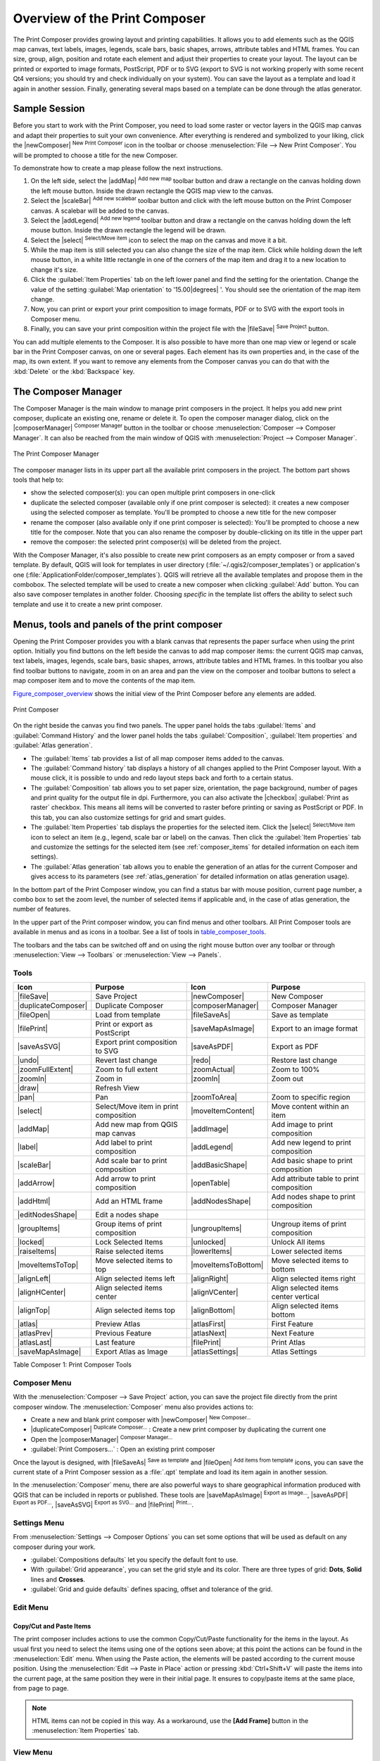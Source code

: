 .. only:: html

   |updatedisclaimer|

.. _overview_composer:

********************************
 Overview of the Print Composer
********************************

.. only:: html

   .. contents::
      :local:

The Print Composer provides growing layout and printing capabilities. It allows
you to add elements such as the QGIS map canvas, text labels, images, legends,
scale bars, basic shapes, arrows, attribute tables and HTML frames. You can size,
group, align, position and rotate each element and adjust their properties to
create your layout. The layout can be printed or exported to image formats,
PostScript, PDF or to SVG (export to SVG is not working properly with some
recent Qt4 versions; you should try and check individually on your system).
You can save the layout as a template and load it again in another session. Finally,
generating several maps based on a template can be done through the atlas generator.


.. index:: Composer template, Map template

Sample Session
==============

Before you start to work with the Print Composer, you need to load some raster
or vector layers in the QGIS map canvas and adapt their properties to suit your
own convenience. After everything is rendered and symbolized to your liking,
click the |newComposer| :sup:`New Print Composer` icon in the toolbar or
choose :menuselection:`File --> New Print Composer`. You will be prompted to
choose a title for the new Composer.


To demonstrate how to create a map please follow the next instructions.

#. On the left side, select the |addMap| :sup:`Add new map` toolbar button
   and draw a rectangle on the canvas holding down the left mouse button.
   Inside the drawn rectangle the QGIS map view to the canvas.
#. Select the |scaleBar| :sup:`Add new scalebar` toolbar button and click
   with the left mouse button on the Print Composer canvas. A scalebar will be
   added to the canvas.
#. Select the |addLegend| :sup:`Add new legend` toolbar button and draw a
   rectangle on the canvas holding down the left mouse button.
   Inside the drawn rectangle the legend will be drawn.
#. Select the |select| :sup:`Select/Move item` icon to select the map on
   the canvas and move it a bit.
#. While the map item is still selected you can also change the size of the map item.
   Click while holding down the left mouse button, in a white little rectangle in one
   of the corners of the map item and drag it to a new location to change it's size.
#. Click the :guilabel:`Item Properties` tab on the left lower panel and find the setting
   for the orientation. Change the value of the setting :guilabel:`Map orientation` to
   '15.00\ |degrees| '. You should see the orientation of the map item change.
#. Now, you can print or export your print composition to image formats, PDF or to SVG
   with the export tools in Composer menu.
#. Finally, you can save your print composition within the project file with the
   |fileSave| :sup:`Save Project` button.


You can add multiple elements to the Composer. It is also possible to have more
than one map view or legend or scale bar in the Print Composer canvas, on one or
several pages. Each element has its own properties and, in the case of the map,
its own extent. If you want to remove any elements from the Composer canvas you
can do that with the :kbd:`Delete` or the :kbd:`Backspace` key.


.. index:: Composer manager
.. _composer_manager:

The Composer Manager
====================

The Composer Manager is the main window to manage print composers in the project.
It helps you add new print composer, duplicate an existing one, rename or delete it.
To open the composer manager dialog, click on the |composerManager|
:sup:`Composer Manager` button in the toolbar or choose :menuselection:`Composer
--> Composer Manager`. It can also be reached from the main window of QGIS with
:menuselection:`Project --> Composer Manager`.


.. _figure_composer_manager:

.. figure:: /static/user_manual/print_composer/print_composer_manager.png
   :align: center

   The Print Composer Manager


The composer manager lists in its upper part all the available print composers in the project.
The bottom part shows tools that help to:

* show the selected composer(s): you can open multiple print composers in one-click
* duplicate the selected composer (available only if one print composer is selected):
  it creates a new composer using the selected composer as template.
  You'll be prompted to choose a new title for the new composer
* rename the composer (also available only if one print composer is selected):
  You'll be prompted to choose a new title for the composer. Note that you can
  also rename the composer by double-clicking on its title in the upper part
* remove the composer: the selected print composer(s) will be deleted from the project.

With the Composer Manager, it's also possible to create new print composers as an
empty composer or from a saved template. By default, QGIS will look for templates
in user directory (:file:`~/.qgis2/composer_templates`) or application's one
(:file:`ApplicationFolder/composer_templates`).
QGIS will retrieve all the available templates and propose them in the combobox.
The selected template will be used to create a new composer when clicking
:guilabel:`Add` button.
You can also save composer templates in another folder.
Choosing *specific* in the template list offers the ability to select such
template and use it to create a new print composer.

.. _print_composer_menus:

Menus, tools and panels of the print composer
=============================================

Opening the Print Composer provides you with a blank canvas that represents
the paper surface when using the print option. Initially you find buttons on
the left beside the canvas to add map composer items: the current QGIS map canvas,
text labels, images, legends, scale bars, basic shapes, arrows, attribute tables
and HTML frames. In this toolbar you also find toolbar buttons to navigate,
zoom in on an area and pan the view on the composer and toolbar buttons to
select a map composer item and to move the contents of the map item.


Figure_composer_overview_ shows the initial view of the Print Composer before
any elements are added.

.. _Figure_composer_overview:

.. figure:: /static/user_manual/print_composer/print_composer_blank.png
   :align: center

   Print Composer


On the right beside the canvas you find two panels.
The upper panel holds the tabs :guilabel:`Items` and :guilabel:`Command History`
and the lower panel holds the tabs :guilabel:`Composition`, :guilabel:`Item properties`
and :guilabel:`Atlas generation`.

* The :guilabel:`Items` tab provides a list of all map composer items added to the canvas.
* The :guilabel:`Command history` tab displays a history of all changes applied
  to the Print Composer layout. With a mouse click, it is possible to undo and
  redo layout steps back and forth to a certain status.
* The :guilabel:`Composition` tab allows you to set paper size, orientation, the page
  background, number of pages and print quality for the output file in dpi. Furthermore,
  you can also activate the |checkbox| :guilabel:`Print as raster` checkbox. This means
  all items will be converted to raster before printing or saving as PostScript or PDF.
  In this tab, you can also customize settings for grid and smart guides.
* The :guilabel:`Item Properties` tab displays the properties for the selected
  item. Click the |select| :sup:`Select/Move item` icon to select
  an item (e.g., legend, scale bar or label) on the canvas. Then click the
  :guilabel:`Item Properties` tab and customize the settings for the selected
  item (see :ref:`composer_items` for detailed information on each item
  settings).
* The :guilabel:`Atlas generation` tab allows you to enable the generation of an
  atlas for the current Composer and gives access to its parameters
  (see :ref:`atlas_generation` for detailed information on atlas
  generation usage).


In the bottom part of the Print Composer window, you can find a status bar with
mouse position, current page number, a combo box to set the zoom level,
the number of selected items if applicable and, in the case of atlas generation,
the number of features.

In the upper part of the Print composer window, you can find menus and other toolbars.
All Print Composer tools are available in menus and as icons in a toolbar.
See a list of tools in table_composer_tools_.

The toolbars and the tabs can be switched off and on using the right mouse button
over any toolbar or through :menuselection:`View --> Toolbars` or
:menuselection:`View --> Panels`.


.. index::
   single: Print composer; Tools

.. _composer_tools:

Tools
-----

.. _table_composer_tools:

+-----------------------+---------------------------------------+---------------------+------------------------------------------+
| Icon                  | Purpose                               | Icon                | Purpose                                  |
+=======================+=======================================+=====================+==========================================+
| |fileSave|            | Save Project                          | |newComposer|       | New Composer                             |
+-----------------------+---------------------------------------+---------------------+------------------------------------------+
| |duplicateComposer|   | Duplicate Composer                    | |composerManager|   | Composer Manager                         |
+-----------------------+---------------------------------------+---------------------+------------------------------------------+
| |fileOpen|            | Load from template                    | |fileSaveAs|        | Save as template                         |
+-----------------------+---------------------------------------+---------------------+------------------------------------------+
| |filePrint|           | Print or export as PostScript         | |saveMapAsImage|    | Export to an image format                |
+-----------------------+---------------------------------------+---------------------+------------------------------------------+
| |saveAsSVG|           | Export print composition to SVG       | |saveAsPDF|         | Export as PDF                            |
+-----------------------+---------------------------------------+---------------------+------------------------------------------+
| |undo|                | Revert last change                    | |redo|              | Restore last change                      |
+-----------------------+---------------------------------------+---------------------+------------------------------------------+
| |zoomFullExtent|      | Zoom to full extent                   | |zoomActual|        | Zoom to 100%                             |
+-----------------------+---------------------------------------+---------------------+------------------------------------------+
| |zoomIn|              | Zoom in                               | |zoomIn|            | Zoom out                                 |
+-----------------------+---------------------------------------+---------------------+------------------------------------------+
| |draw|                | Refresh View                          |                     |                                          |
+-----------------------+---------------------------------------+---------------------+------------------------------------------+
| |pan|                 | Pan                                   | |zoomToArea|        | Zoom to specific region                  |
+-----------------------+---------------------------------------+---------------------+------------------------------------------+
| |select|              | Select/Move item in print composition | |moveItemContent|   | Move content within an item              |
+-----------------------+---------------------------------------+---------------------+------------------------------------------+
| |addMap|              | Add new map from QGIS map canvas      | |addImage|          | Add image to print composition           |
+-----------------------+---------------------------------------+---------------------+------------------------------------------+
| |label|               | Add label to print composition        | |addLegend|         | Add new legend to print composition      |
+-----------------------+---------------------------------------+---------------------+------------------------------------------+
| |scaleBar|            | Add scale bar to print composition    | |addBasicShape|     | Add basic shape to print composition     |
+-----------------------+---------------------------------------+---------------------+------------------------------------------+
| |addArrow|            | Add arrow to print composition        | |openTable|         | Add attribute table to print composition |
+-----------------------+---------------------------------------+---------------------+------------------------------------------+
| |addHtml|             | Add an HTML frame                     | |addNodesShape|     | Add nodes shape to print composition     |
+-----------------------+---------------------------------------+---------------------+------------------------------------------+
| |editNodesShape|      | Edit a nodes shape                    |                     |                                          |
+-----------------------+---------------------------------------+---------------------+------------------------------------------+
| |groupItems|          | Group items of print composition      | |ungroupItems|      | Ungroup items of print composition       |
+-----------------------+---------------------------------------+---------------------+------------------------------------------+
| |locked|              | Lock Selected Items                   | |unlocked|          | Unlock All items                         |
+-----------------------+---------------------------------------+---------------------+------------------------------------------+
| |raiseItems|          | Raise selected items                  | |lowerItems|        | Lower selected items                     |
+-----------------------+---------------------------------------+---------------------+------------------------------------------+
| |moveItemsToTop|      | Move selected items to top            | |moveItemsToBottom| | Move selected items to bottom            |
+-----------------------+---------------------------------------+---------------------+------------------------------------------+
| |alignLeft|           | Align selected items left             | |alignRight|        | Align selected items right               |
+-----------------------+---------------------------------------+---------------------+------------------------------------------+
| |alignHCenter|        | Align selected items center           | |alignVCenter|      | Align selected items center vertical     |
+-----------------------+---------------------------------------+---------------------+------------------------------------------+
| |alignTop|            | Align selected items top              | |alignBottom|       | Align selected items bottom              |
+-----------------------+---------------------------------------+---------------------+------------------------------------------+
| |atlas|               | Preview Atlas                         | |atlasFirst|        | First Feature                            |
+-----------------------+---------------------------------------+---------------------+------------------------------------------+
| |atlasPrev|           | Previous Feature                      |  |atlasNext|        | Next Feature                             |
+-----------------------+---------------------------------------+---------------------+------------------------------------------+
| |atlasLast|           | Last feature                          |  |filePrint|        | Print Atlas                              |
+-----------------------+---------------------------------------+---------------------+------------------------------------------+
| |saveMapAsImage|      | Export Atlas as Image                 |  |atlasSettings|    | Atlas Settings                           |
+-----------------------+---------------------------------------+---------------------+------------------------------------------+

Table Composer 1: Print Composer Tools

Composer Menu
-------------

With the :menuselection:`Composer --> Save Project` action, you can save
the project file directly from the print composer window.
The :menuselection:`Composer` menu also provides actions to:

* Create a new and blank print composer with |newComposer| :sup:`New Composer...`
* |duplicateComposer| :sup:`Duplicate Composer...` : Create a new print composer
  by duplicating the current one
* Open the |composerManager| :sup:`Composer Manager...`
* :guilabel:`Print Composers...` : Open an existing print composer

Once the layout is designed, with |fileSaveAs| :sup:`Save as template`
and |fileOpen| :sup:`Add items from template` icons, you can save
the current state of a Print Composer session as a :file:`.qpt` template
and load its item again in another session.

In the :menuselection:`Composer` menu, there are also powerful ways to share
geographical information produced with QGIS that can be included in reports or
published. These tools are |saveMapAsImage| :sup:`Export as Image...`,
|saveAsPDF| :sup:`Export as PDF...`, |saveAsSVG| :sup:`Export as
SVG...` and |filePrint| :sup:`Print...`.

Settings Menu
-------------

From :menuselection:`Settings --> Composer Options` you can set some options
that will be used as default on any composer during your work.

* :guilabel:`Compositions defaults` let you specify the default font to use.
* With :guilabel:`Grid appearance`, you can set the grid style and its color.
  There are three types of grid: **Dots**, **Solid** lines and **Crosses**.
* :guilabel:`Grid and guide defaults` defines spacing, offset and tolerance of the grid.


Edit Menu
---------

Copy/Cut and Paste Items
........................

The print composer includes actions to use the common Copy/Cut/Paste functionality
for the items in the layout. As usual first you need to select the items using
one of the options seen above; at this point the actions can be found in the
:menuselection:`Edit` menu.
When using the Paste action, the elements will be pasted according to the current
mouse position. Using the :menuselection:`Edit --> Paste in Place` action or
pressing :kbd:`Ctrl+Shift+V` will paste the items into the current page, at the
same position they were in their initial page. It ensures to copy/paste items at
the same place, from page to page.

.. note::
   HTML items can not be copied in this way. As a workaround, use the **[Add Frame]**
   button in the :menuselection:`Item Properties` tab.


View Menu
---------

Navigation Tools
................

To navigate in the canvas layout, the Print Composer provides some general tools:

* |zoomIn| :sup:`Zoom In`
* |zoomOut| :sup:`Zoom Out`
* |zoomFullExtent| :sup:`Zoom Full`
* |zoomActual| :sup:`Zoom to 100%`
* |draw| :sup:`Refresh view` (if you find the view in an inconsistent state)
* `Show Grid` behind items.
* `Snap Grid` to snap items on the grid.
* `Show Guides` to help user to align items. These are red line that you can
  click in the rule (above or at the left side of the layout) and drag and drop
  to the desired location.
* `Snap Guides`: allows user to snap items to the guides,
* `Smart Guides`: uses other composer items as guides to dynamically snap to as user
  moves or reshapes an item.
* `Clear Guides` to remove all current guides.
* `Show Bounding box` around the items.
* `Show Rules` around the layout.
* `Show Pages` or set up pages to transparent. Often composer is used
  to create non-print layouts, e.g. for inclusion in presentations or other
  documents, and it's desirable to export the composition using a totally
  transparent background. It's sometimes referred to as "infinite canvas" in
  other editing packages.
* `Toggle Full Screen` makes the composer window to full screen.
* `Hide Panels` hides/shows the right panel
* `Panels` lists all panels available to hide/show them.
* `Toolbars` same as above for toolbars.

You can change the zoom level also using the mouse wheel or the combo box in the status bar.
If you need to switch to pan mode while working in the Composer area, you can hold
the :kbd:`Spacebar` or the mouse wheel.
With :kbd:`Ctrl+Spacebar`, you can temporarily switch to Zoom In mode,
and with :kbd:`Ctrl+Shift+Spacebar`, to Zoom Out mode.


Hide and Show Panels
.....................

To maximise the space available to interact with a composition you can use
:menuselection:`View -->` |checkbox| :guilabel:`Hide panels` or press :kbd:`F10`.


.. note::

   It's also possible to switch to a full screen mode to have more space to
   interact by pressing :kbd:`F11` or using :menuselection:`View -->` |checkbox|
   :guilabel:`Toggle full screen`.

.. _composer_composition_tab:

Composition Tab
---------------

Page size and settings
......................

In the :guilabel:`Composition` tab, you can define the global settings of the
current composition.


.. _figure_composition:

.. figure:: /static/user_manual/print_composer/composition_settings.png
   :align: center

   Composition settings in the Print Composer

You can choose one of the :guilabel:`Presets` formats for your paper sheet,
or enter your custom :guilabel:`width`, :guilabel:`height` and :guilabel:`units`.
You can also choose the page :guilabel:`Orientation` to use.

Composition can be divided into several pages. For instance, a first page can show
a map canvas, and a second page can show the attribute table associated with a
layer, while a third one shows an HTML frame linking to your organization website.
Set the :guilabel:`Number of pages` to the desired value. you can also custom the
:guilabel:`Page Background` with the color or the symbol you want.

The Page size options apply to all the pages in the composition. However, you can
modify the values using the data defined override options (see :ref:`atlas_data_defined_override`).

A custom page size can also be set, using the :guilabel:`Resize page` tool.
This creates an unique page composition, resizes the page to fit the current
contents of the composition (with optional margins).


Export settings
...............

You can define a resolution to use for all exported maps in :guilabel:`Export
resolution`. This setting can however be overridden each time you are exporting a map.
When checked, |checkbox| :guilabel:`print as raster` means all elements will be
rasterized before printing or saving as PostScript or PDF.

While exporting to an image file format, you can choose to generate a world file
by checking |checkbox| :guilabel:`World file on` and select a map item.
The world file is created beside the exported map, has same name and contains
information to easily georeference it.

.. _figure_composition_export:

.. figure:: /static/user_manual/print_composer/composition_export.png
   :align: center

   Export Settings in the Print Composer

Grid and guides
...............

You can put some reference marks on your composition paper sheet to help you
place some items. These marks can be:

* simple lines (called **Guides**) put at the position you want. To do that,
  ensure that :guilabel:`Show Rulers` and :guilabel:`Show Guides` in :menuselection:`View`
  menu are checked. Then, click and drag from within the ruler to the paper sheet.
  A vertical or horizontal line is added to the paper and you can set its position
  following the coordinates displayed at the left bottom of the composer dialog.
* or regular **Grid**.

Whether grids or guides should be shown is set in :menuselection:`View` menu.
There, you can also decide if they might be used to snap composer items. The
:guilabel:`Grid and guides` section lets you customize grid settings like
:guilabel:`Grid spacing`, :guilabel:`Grid offset` and :guilabel:`Snap tolerance`
to your need. The tolerance is the maximum distance below which an item is snapped
to a grid or a guide.

.. _figure_composition_grid:

.. figure:: /static/user_manual/print_composer/composition_guides.png
   :align: center

   Snapping to grids in the Print Composer

In the :menuselection:`Options --> Composer` menu in QGIS main canvas, you can
also set the spacing, offset and snap tolerance of the grid as much as its style
and color. These options are applied by default to any new print composer.


Variables
.........

The :guilabel:`Variables` lists all the variables available at
the composition's level (which includes all global and project's variables).

It also allows the user to manage composition-level variables. Click the
|signPlus| button to add a new custom composition-level variable. Likewise,
select a custom composition-level variable from the list and click the
|signMinus| button to remove it.

More information on variables usage in the General Tools
:ref:`general_tools_variables` section.

.. _figure_composition_variables:

.. figure:: /static/user_manual/print_composer/composition_variables.png
   :align: center

   Variables editor in the Print Composer

.. index:: Revert layout actions

Command History Tab: Revert and Restore actions
-----------------------------------------------

During the layout process, it is possible to revert and restore changes.
This can be done with the revert and restore tools:

* |undo| :sup:`Revert last change`
* |redo| :sup:`Restore last change`

This can also be done by mouse click within the :guilabel:`Command history` tab
(see figure_composer_). The History tab lists the last actions done within the composer.
Just select the point you want to revert to and once you do new action all
the actions done after the selected one will be removed.

.. _figure_composer:

.. figure:: /static/user_manual/print_composer/command_hist.png
   :align: center

   Command history in the Print Composer

.. _composer_items_tab:

Items Tab
---------

The :guilabel:`Items` tab offers some options to manage selection and
visibility of items.
All the items added to the print composer canvas are shown in a list and
selecting an item makes the corresponding row selected in the list as well as
selecting a row does select the corresponding item in the print composer canvas.
This is thus a handy way to select an item placed behind another one.
Note that a selected row is shown as bold.

For any selected item, you can :

* |showAllLayers| set it visible or not,
* |locked| lock or unlock its position,
* order its Z position. You can move up and down each item in the list with a
  click and drag. The upper item in the list will be brought to the foreground
  in the print composer canvas.
  By default, a newly created item is placed in the foreground.
* change the name by double-clicking the text.

Once you have found the correct position for an item, you can lock it by ticking
the box in |locked| column. Locked items are **not** selectable on the canvas.
Locked items can be unlocked by selecting the item in the :menuselection:`Items`
tab and unchecking the tickbox or you can use the icons on the toolbar.